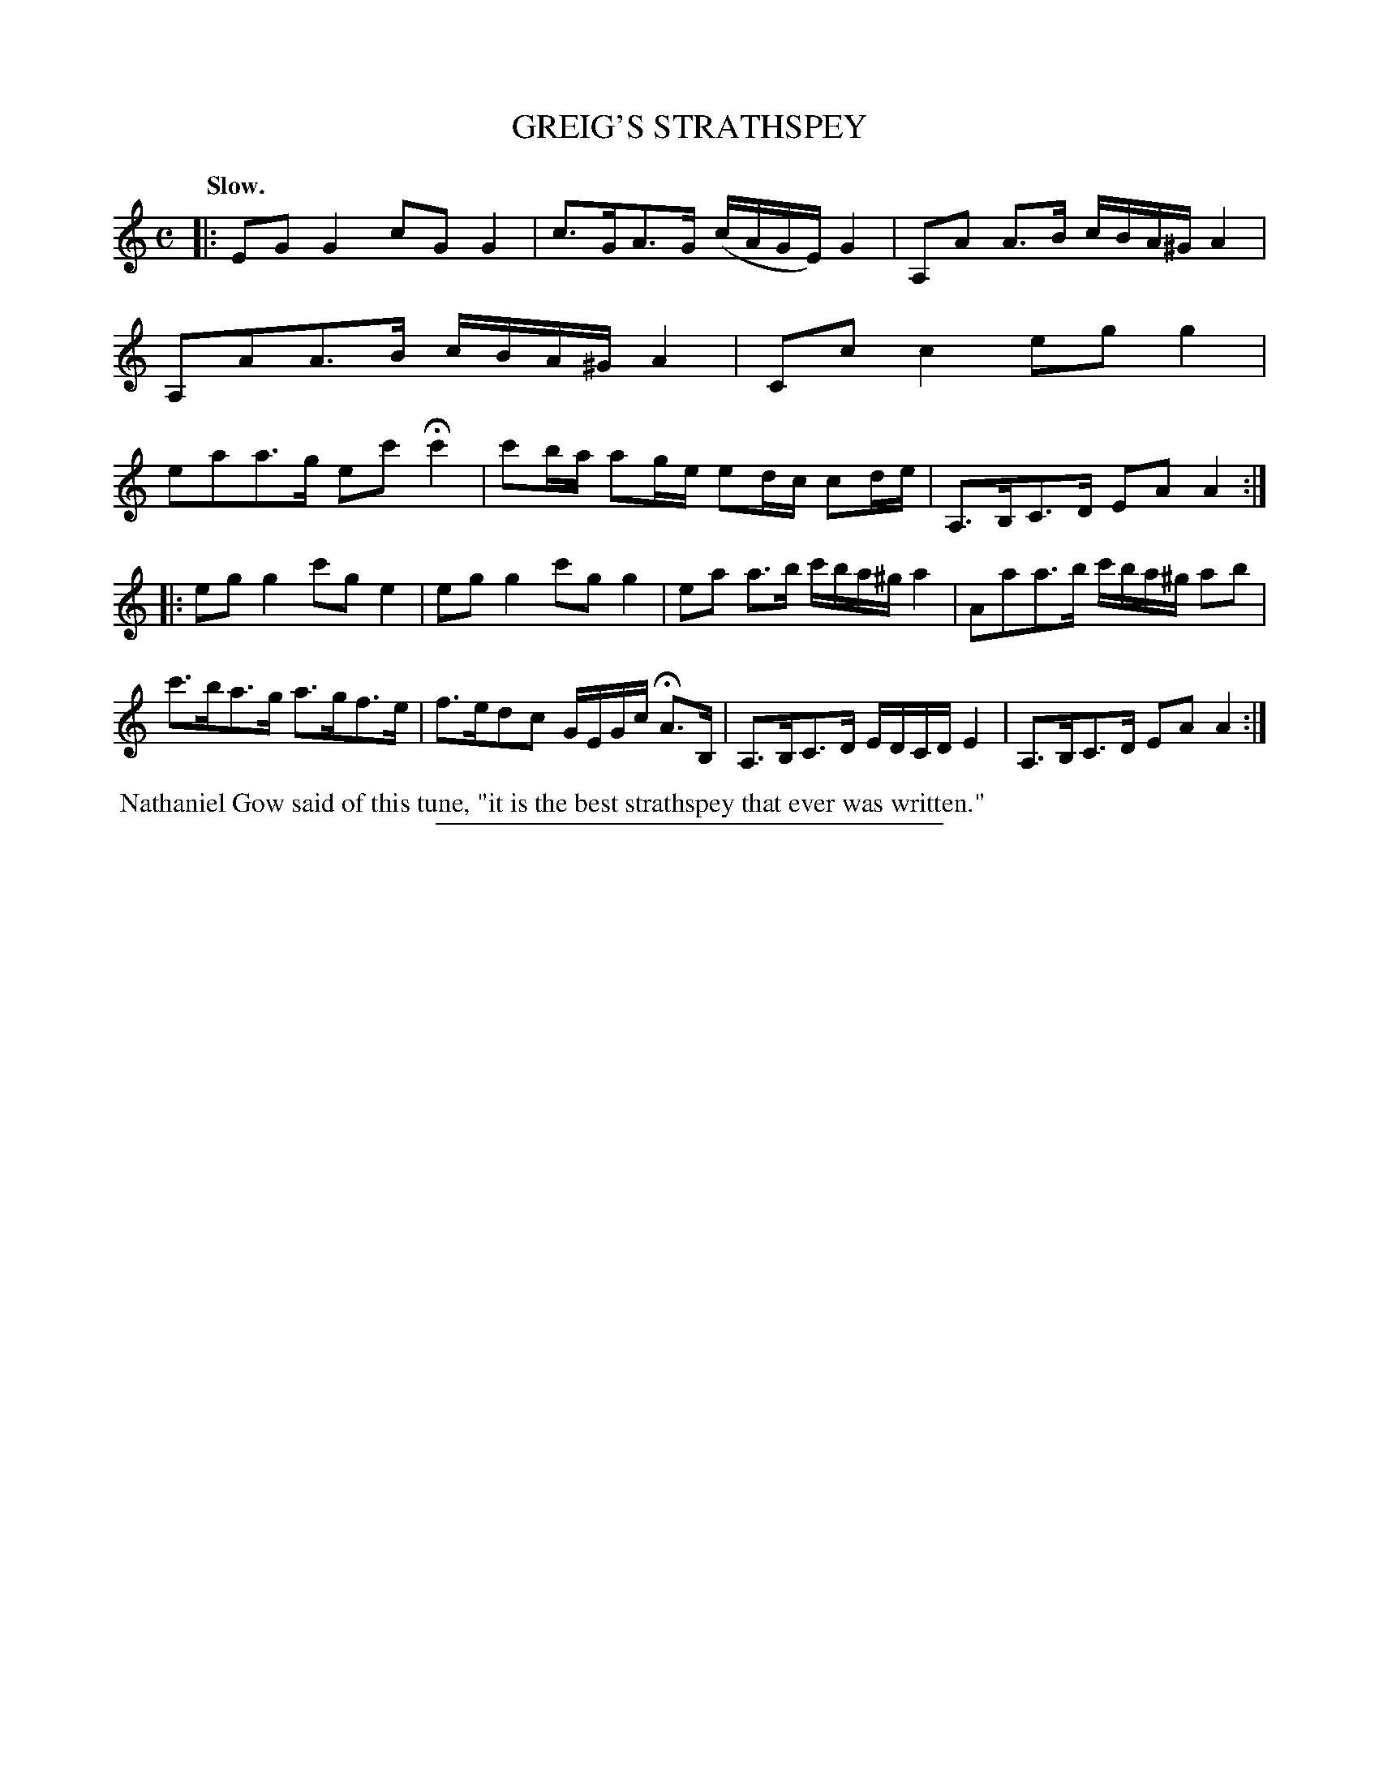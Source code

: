 X: 21751
T: GREIG'S STRATHSPEY
Q: "Slow."
%R: strathspey
B: W. Hamilton "Universal Tune-Book" Vol. 2 Glasgow 1846 p.175 #1
S: http://s3-eu-west-1.amazonaws.com/itma.dl.printmaterial/book_pdfs/hamiltonvol2web.pdf
Z: 2016 John Chambers <jc:trillian.mit.edu>
M: C
L: 1/16
K: C
% - - - - - - - - - - - - - - - - - - - - - - - - -
|:\
E2G2G4 c2G2G4 | c3GA3G (cAGE) G4 |\
A,2A2 A3B cBA^G A4 | A,2A2A3B cBA^G A4 |\
C2c2c4 e2g2g4 | e2a2a3g e2c'2 Hc'4 |\
c'2ba a2ge e2dc c2de | A,3B,C3D E2A2A4 :|
|:\
e2g2g4 c'2g2e4 | e2g2g4 c'2g2g4 |\
e2a2 a3b c'ba^g a4 | A2a2a3b c'ba^g a2b2 |\
c'3ba3g a3gf3e | f3ed2c2 GEGc HA3B, |\
A,3B,C3D EDCD E4 | A,3B,C3D E2A2A4 :|
%%begintext align
%% Nathaniel Gow said of this tune, "it is the best strathspey that ever was written."
%%endtext
%%sep 1 1 300
% - - - - - - - - - - - - - - - - - - - - - - - - -
